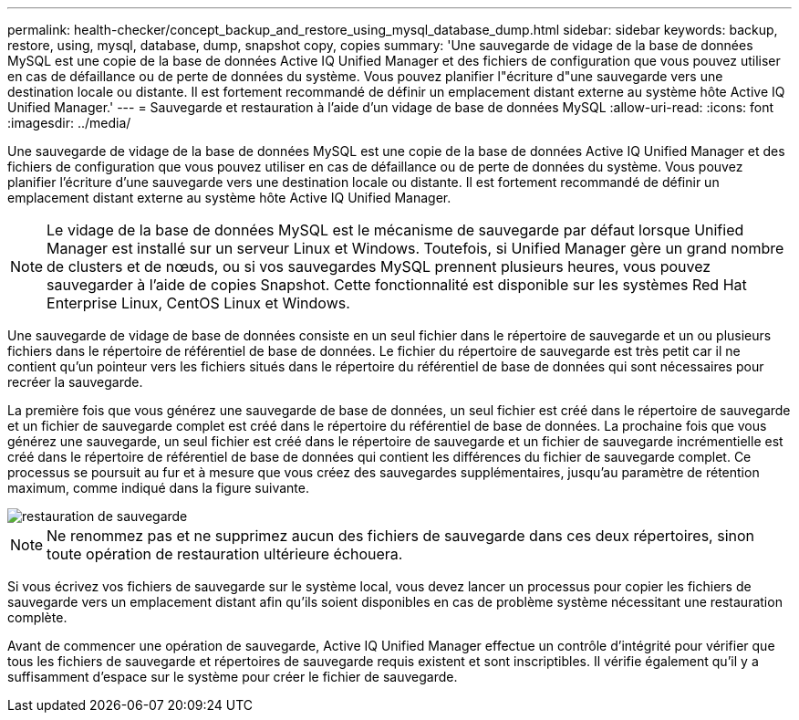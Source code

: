 ---
permalink: health-checker/concept_backup_and_restore_using_mysql_database_dump.html 
sidebar: sidebar 
keywords: backup, restore, using, mysql, database, dump, snapshot copy, copies 
summary: 'Une sauvegarde de vidage de la base de données MySQL est une copie de la base de données Active IQ Unified Manager et des fichiers de configuration que vous pouvez utiliser en cas de défaillance ou de perte de données du système. Vous pouvez planifier l"écriture d"une sauvegarde vers une destination locale ou distante. Il est fortement recommandé de définir un emplacement distant externe au système hôte Active IQ Unified Manager.' 
---
= Sauvegarde et restauration à l'aide d'un vidage de base de données MySQL
:allow-uri-read: 
:icons: font
:imagesdir: ../media/


[role="lead"]
Une sauvegarde de vidage de la base de données MySQL est une copie de la base de données Active IQ Unified Manager et des fichiers de configuration que vous pouvez utiliser en cas de défaillance ou de perte de données du système. Vous pouvez planifier l'écriture d'une sauvegarde vers une destination locale ou distante. Il est fortement recommandé de définir un emplacement distant externe au système hôte Active IQ Unified Manager.

[NOTE]
====
Le vidage de la base de données MySQL est le mécanisme de sauvegarde par défaut lorsque Unified Manager est installé sur un serveur Linux et Windows. Toutefois, si Unified Manager gère un grand nombre de clusters et de nœuds, ou si vos sauvegardes MySQL prennent plusieurs heures, vous pouvez sauvegarder à l'aide de copies Snapshot. Cette fonctionnalité est disponible sur les systèmes Red Hat Enterprise Linux, CentOS Linux et Windows.

====
Une sauvegarde de vidage de base de données consiste en un seul fichier dans le répertoire de sauvegarde et un ou plusieurs fichiers dans le répertoire de référentiel de base de données. Le fichier du répertoire de sauvegarde est très petit car il ne contient qu'un pointeur vers les fichiers situés dans le répertoire du référentiel de base de données qui sont nécessaires pour recréer la sauvegarde.

La première fois que vous générez une sauvegarde de base de données, un seul fichier est créé dans le répertoire de sauvegarde et un fichier de sauvegarde complet est créé dans le répertoire du référentiel de base de données. La prochaine fois que vous générez une sauvegarde, un seul fichier est créé dans le répertoire de sauvegarde et un fichier de sauvegarde incrémentielle est créé dans le répertoire de référentiel de base de données qui contient les différences du fichier de sauvegarde complet. Ce processus se poursuit au fur et à mesure que vous créez des sauvegardes supplémentaires, jusqu'au paramètre de rétention maximum, comme indiqué dans la figure suivante.

image::../media/backup_restore.png[restauration de sauvegarde]

[NOTE]
====
Ne renommez pas et ne supprimez aucun des fichiers de sauvegarde dans ces deux répertoires, sinon toute opération de restauration ultérieure échouera.

====
Si vous écrivez vos fichiers de sauvegarde sur le système local, vous devez lancer un processus pour copier les fichiers de sauvegarde vers un emplacement distant afin qu'ils soient disponibles en cas de problème système nécessitant une restauration complète.

Avant de commencer une opération de sauvegarde, Active IQ Unified Manager effectue un contrôle d'intégrité pour vérifier que tous les fichiers de sauvegarde et répertoires de sauvegarde requis existent et sont inscriptibles. Il vérifie également qu'il y a suffisamment d'espace sur le système pour créer le fichier de sauvegarde.
